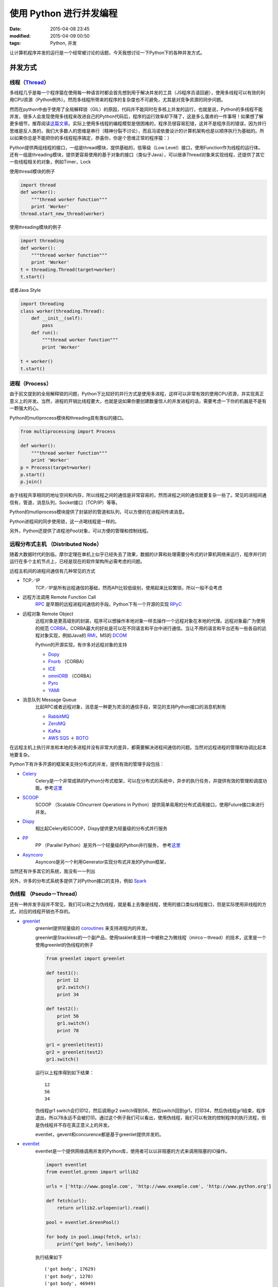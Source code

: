 使用 Python 进行并发编程
########################

:date: 2015-04-08 23:45
:modified: 2015-04-09 00:50
:tags: Python, 并发

让计算机程序并发的运行是一个经常被讨论的话题，今天我想讨论一下Python下的各种并发方式。

并发方式
========

线程（`Thread <http://search.aol.com/aol/search?enabled_terms=&s_it=comsearch&q=thread>`_）
-------------------------------------------------------------------------------------------

多线程几乎是每一个程序猿在使用每一种语言时都会首先想到用于解决并发的工具（JS程序员请回避），使用多线程可以有效的利用CPU资源（Python例外）。然而多线程所带来的程序的复杂度也不可避免，尤其是对竞争资源的同步问题。

然而在python中由于使用了全局解释锁（GIL）的原因，代码并不能同时在多核上并发的运行，也就是说，Python的多线程不能并发，很多人会发现使用多线程来改进自己的Python代码后，程序的运行效率却下降了，这是多么蛋疼的一件事呀！如果想了解更多细节，推荐阅读\ `这篇文章 <http://www.jeffknupp.com/blog/2012/03/31/pythons-hardest-problem/>`__\ 。实际上使用多线程的编程模型是很困难的，程序员很容易犯错，这并不是程序员的错误，因为并行思维是反人类的，我们大多数人的思维是串行（精神分裂不讨论），而且冯诺依曼设计的计算机架构也是以顺序执行为基础的。所以如果你总是不能把你的多线程程序搞定，恭喜你，你是个思维正常的程序猿：）

Python提供两组线程的接口，一组是thread模块，提供基础的，低等级（Low Level）接口，使用Function作为线程的运行体。还有一组是threading模块，提供更容易使用的基于对象的接口（类似于Java），可以继承Thread对象来实现线程，还提供了其它一些线程相关的对象，例如Timer，Lock

使用thread模块的例子

.. code-block :: python

    import thread
    def worker():
        """thread worker function"""
        print 'Worker'
    thread.start_new_thread(worker)

使用threading模块的例子

.. code-block :: python

    import threading
    def worker():
        """thread worker function"""
        print 'Worker'
    t = threading.Thread(target=worker)
    t.start()

或者Java Style

.. code-block :: python

    import threading
    class worker(threading.Thread):
        def __init__(self):
            pass
        def run():
            """thread worker function"""
            print 'Worker'

    t = worker()
    t.start()

进程（Process）
---------------

由于前文提到的全局解释锁的问题，Python下比较好的并行方式是使用多进程，这样可以非常有效的使用CPU资源，并实现真正意义上的并发。当然，进程的开销比线程要大，也就是说如果你要创建数量惊人的并发进程的话，需要考虑一下你的机器是不是有一颗强大的心。

Python的mutliprocess模块和threading具有类似的接口。

.. code-block :: python

    from multiprocessing import Process

    def worker():
        """thread worker function"""
        print 'Worker'
    p = Process(target=worker)
    p.start()
    p.join()

由于线程共享相同的地址空间和内存，所以线程之间的通信是非常容易的，然而进程之间的通信就要复杂一些了。常见的进程间通信有，管道，消息队列，Socket接口（TCP/IP）等等。

Python的mutliprocess模块提供了封装好的管道和队列，可以方便的在进程间传递消息。

Python进程间的同步使用锁，这一点喝线程是一样的。

另外，Python还提供了进程池Pool对象，可以方便的管理和控制线程。

远程分布式主机 （Distributed Node）
-----------------------------------

随着大数据时代的到临，摩尔定理在单机上似乎已经失去了效果，数据的计算和处理需要分布式的计算机网络来运行，程序并行的运行在多个主机节点上，已经是现在的软件架构所必需考虑的问题。

远程主机间的进程间通信有几种常见的方式

* TCP／IP
    TCP／IP是所有远程通信的基础，然而API比较低级别，使用起来比较繁琐，所以一般不会考虑

* 远程方法调用 Remote Function Call
    `RPC <http://en.wikipedia.org/wiki/Remote_procedure_call>`_ 是早期的远程进程间通信的手段。Python下有一个开源的实现 `RPyC <http://rpyc.readthedocs.org/en/latest/>`_

* 远程对象 Remote Object
    远程对象是更高级别的封装，程序可以想操作本地对象一样去操作一个远程对象在本地的代理。远程对象最广为使用的规范 `CORBA <http://en.wikipedia.org/wiki/Common_Object_Request_Broker_Architecture>`_，CORBA最大的好处是可以在不同语言和平台中进行通信。当让不用的语言和平台还有一些各自的远程对象实现，例如Java的 `RMI <http://www.oracle.com/technetwork/articles/javaee/index-jsp-136424.html>`_\ ，MS的 `DCOM <http://en.wikipedia.org/wiki/Distributed_Component_Object_Model>`_

    Python的开源实现，有许多对远程对象的支持

    * `Dopy <http://www.mindhog.net/~mmuller/projects/dopy/>`_
    * `Fnorb <http://fnorb.sourceforge.net/>`_ （CORBA）
    * `ICE <https://zeroc.com/index.html>`_
    * `omniORB <http://omniorb.sourceforge.net/>`_ （CORBA）
    * `Pyro <http://pythonhosted.org//Pyro4/>`_
    * `YAMI <http://www.inspirel.com/yami4/>`_

* 消息队列 Message Queue
    比起RPC或者远程对象，消息是一种更为灵活的通信手段，常见的支持Python接口的消息机制有

    * `RabbitMQ <http://www.rabbitmq.com/>`_
    * `ZeroMQ <http://zguide.zeromq.org/>`_
    * `Kafka <http://kafka.apache.org/documentation.html#quickstart>`_
    * `AWS SQS <http://aws.amazon.com/cn/sqs/?tag=vig-20>`_ ＋ `BOTO <https://github.com/boto/boto>`_

在远程主机上执行并发和本地的多进程并没有非常大的差异，都需要解决进程间通信的问题。当然对远程进程的管理和协调比起本地要复杂。

Python下有许多开源的框架来支持分布式的并发，提供有效的管理手段包括：

* `Celery <http://www.celeryproject.org/>`_
    Celery是一个非常成熟的Python分布式框架，可以在分布式的系统中，异步的执行任务，并提供有效的管理和调度功能。参考\ `这里 <http://my.oschina.net/taogang/blog/386077>`__

* `SCOOP <https://github.com/soravux/scoop/>`_
    SCOOP （Scalable COncurrent Operations in Python）提供简单易用的分布式调用接口，使用Future接口来进行并发。

* `Dispy <https://github.com/pgiri/dispy>`_
    相比起Celery和SCOOP，Dispy提供更为轻量级的分布式并行服务

* `PP <http://www.parallelpython.com/>`_
    PP （Parallel Python）是另外一个轻量级的Python并行服务， 参考\ `这里 <http://my.oschina.net/taogang/blog/386512>`__

* `Asyncoro <http://asyncoro.sourceforge.net/>`_
    Asyncoro是另一个利用Generator实现分布式并发的Python框架，

当然还有许多其它的系统，我没有一一列出

另外，许多的分布式系统多提供了对Python接口的支持，例如 `Spark <http://spark.apache.org/docs/1.2.0/programming-guide.html>`_

伪线程 （Pseudo－Thread）
-------------------------

还有一种并发手段并不常见，我们可以称之为伪线程，就是看上去像是线程，使用的接口类似线程接口，但是实际使用非线程的方式，对应的线程开销也不存的。

* `greenlet <https://github.com/python-greenlet/greenlet>`_
    greenlet提供轻量级的 `coroutines <http://en.wikipedia.org/wiki/Coroutine>`_ 来支持进程内的并发。

    greenlet是Stackless的一个副产品，使用tasklet来支持一中被称之为微线程（mirco－thread）的技术，这里是一个使用greenlet的伪线程的例子

    .. code-block :: python

        from greenlet import greenlet

        def test1():
            print 12
            gr2.switch()
            print 34

        def test2():
            print 56
            gr1.switch()
            print 78

        gr1 = greenlet(test1)
        gr2 = greenlet(test2)
        gr1.switch()

    运行以上程序得到如下结果： ::

        12
        56
        34

    伪线程gr1 switch会打印12，然后调用gr2 switch得到56，然后switch回到gr1，打印34，然后伪线程gr1结束，程序退出，所以78永远不会被打印。通过这个例子我们可以看出，使用伪线程，我们可以有效的控制程序的执行流程，但是伪线程并不存在真正意义上的并发。

    eventlet，gevent和concurence都是基于greenlet提供并发的。

* `eventlet <http://eventlet.net/>`_
    eventlet是一个提供网络调用并发的Python库，使用者可以以非阻塞的方式来调用阻塞的IO操作。

    .. code-block :: python

        import eventlet
        from eventlet.green import urllib2

        urls = ['http://www.google.com', 'http://www.example.com', 'http://www.python.org']

        def fetch(url):
            return urllib2.urlopen(url).read()

        pool = eventlet.GreenPool()

        for body in pool.imap(fetch, urls):
            print("got body", len(body))

    执行结果如下 ::

        ('got body', 17629)
        ('got body', 1270)
        ('got body', 46949)

    eventlet为了支持generator的操作对urllib2做了修改，接口和urllib2是一致的。这里的GreenPool和Python的Pool接口一致。

* `gevent <http://www.gevent.org/>`_
    gevent和eventlet类似，关于它们的差异大家可以参考\ `这篇文章 <http://blog.gevent.org/2010/02/27/why-gevent/>`_

    .. code-block :: python

        import gevent
        from gevent import socket
        urls = ['www.google.com', 'www.example.com', 'www.python.org']
        jobs = [gevent.spawn(socket.gethostbyname, url) for url in urls]
        gevent.joinall(jobs, timeout=2)

        print [job.value for job in jobs]

    执行结果如下： ::

        ['206.169.145.226', '93.184.216.34', '23.235.39.223']

* `concurence <https://github.com/concurrence/concurrence>`_
    concurence是另外一个利用greenlet提供网络并发的开源库，我没有用过，大家可以自己尝试一下。

实战运用
========

通常需要用到并发的场合有两种，一种是计算密集型，也就是说你的程序需要大量的CPU资源;另一种是IO密集型，程序可能有大量的读写操作，包括读写文件，收发网络请求等等。

计算密集型
----------

对应计算密集型的应用，我们选用著名的\ `蒙特卡洛算法 <http://en.wikipedia.org/wiki/Monte_Carlo_method>`_\ 来计算PI值。基本原理如下

.. image:: {filename}/images/Python/concurrency/Monte-Carlo-method.png
    :alt: Monte-Carlo-method.png
    :align: center

蒙特卡洛算法利用统计学原理来模拟计算圆周率，在一个正方形中，一个随机的点落在1/4圆的区域（红色点）的概率与其面积成正比。也就该概率 p ＝ Pi ＊ R＊R ／4  ： R＊ R ， 其中R是正方形的边长，圆的半径。也就是说该概率是圆周率的1/4, 利用这个结论，只要我们模拟出点落在四分之一圆上的概率就可以知道圆周率了，为了得到这个概率，我们可以通过大量的实验，也就是生成大量的点，看看这个点在哪个区域，然后统计出结果。

基本算法如下：

.. code-block :: python

    from math import hypot
    from random import random

    def test(tries):
        return sum(hypot(random(), random()) < 1 for _ in range(tries))

这里test方法做了n（tries）次试验，返回落在四分之一圆中的点的个数。判断方法是检查该点到圆心的距离，如果小于R则是在圆上。

通过大量的并发，我们可以快速的运行多次试验，试验的次数越多，结果越接近真实的圆周率。

这里给出不同并发方法的程序代码

* 非并发
    我们先在单线程，但进程运行，看看性能如何

    .. code-block :: python

        from math import hypot
        from random import random
        import eventlet
        import time

        def test(tries):
            return sum(hypot(random(), random()) < 1 for _ in range(tries))

        def calcPi(nbFutures, tries):
            ts = time.time()
            result = map(test, [tries] * nbFutures)

            ret = 4. * sum(result) / float(nbFutures * tries)
            span = time.time() - ts
            print "time spend ", span
            return ret

        print calcPi(3000,4000)

* 多线程 thread
    为了使用线程池，我们用multiprocessing的dummy包，它是对多线程的一个封装。注意这里代码虽然一个字的没有提到线程，但它千真万确是多线程。

    通过测试我们开（jing）心（ya）的发现，果然不出所料，当线程池为1是，它的运行结果和没有并发时一样，当我们把线程池数字设置为5时，耗时几乎是没有并发的2倍，我的测试数据从5秒到9秒。所以对于计算密集型的任务，还是放弃多线程吧。

    .. code-block :: python

        from multiprocessing.dummy import Pool

        from math import hypot
        from random import random
        import time

        def test(tries):
            return sum(hypot(random(), random()) < 1 for _ in range(tries))

        def calcPi(nbFutures, tries):
            ts = time.time()
            p = Pool(1)
            result = p.map(test, [tries] * nbFutures)
            ret = 4. * sum(result) / float(nbFutures * tries)
            span = time.time() - ts
            print "time spend ", span
            return ret

        if __name__ == '__main__':
            p = Pool()
            print("pi = {}".format(calcPi(3000, 4000)))

* 多进程 multiprocess
    理论上对于计算密集型的任务，使用多进程并发比较合适，在以下的例子中，进程池的规模设置为5，修改进程池的大小可以看到对结果的影响，当进程池设置为1时，和多线程的结果所需的时间类似，因为这时候并不存在并发；当设置为2时，响应时间有了明显的改进，是之前没有并发的一半；然而继续扩大进程池对性能影响并不大，甚至有所下降，也许我的Apple Air的CPU只有两个核？

    .. image:: {filename}/images/Python/concurrency/apple-air-info.png
        :alt: apple-air-info.png
        :align: center

    当心，如果你设置一个非常大的进程池，你会遇到 Resource temporarily unavailable的错误，系统并不能支持创建太多的进程，毕竟资源是有限的。

    .. code-block :: python

        from multiprocessing import Pool

        from math import hypot
        from random import random
        import time

        def test(tries):
            return sum(hypot(random(), random()) < 1 for _ in range(tries))

        def calcPi(nbFutures, tries):
            ts = time.time()
            p = Pool(5)
            result = p.map(test, [tries] * nbFutures)
            ret = 4. * sum(result) / float(nbFutures * tries)
            span = time.time() - ts
            print "time spend ", span
            return ret

        if __name__ == '__main__':
            print("pi = {}".format(calcPi(3000, 4000)))

* gevent （伪线程）
    不论是gevent还是eventlet，因为不存在实际的并发，响应时间和没有并发区别不大，这个和测试结果一致。

    .. code-block :: python

        import gevent
        from math import hypot
        from random import random
        import time

        def test(tries):
            return sum(hypot(random(), random()) < 1 for _ in range(tries))

        def calcPi(nbFutures, tries):
            ts = time.time()
            jobs = [gevent.spawn(test, t) for t in [tries] * nbFutures]
            gevent.joinall(jobs, timeout=2)
            ret = 4. * sum([job.value for job in jobs]) / float(nbFutures * tries)
            span = time.time() - ts
            print "time spend ", span
            return ret

        print calcPi(3000,4000)

* eventlet （伪线程）
    代码如下

    .. code-block :: python

        from math import hypot
        from random import random
        import eventlet
        import time

        def test(tries):
            return sum(hypot(random(), random()) < 1 for _ in range(tries))

        def calcPi(nbFutures, tries):
            ts = time.time()
            pool = eventlet.GreenPool()
            result = pool.imap(test, [tries] * nbFutures)

            ret = 4. * sum(result) / float(nbFutures * tries)
            span = time.time() - ts
            print "time spend ", span
            return ret

        print calcPi(3000,4000)

* SCOOP
    SCOOP中的Future接口符合 `PEP-3148 <https://www.python.org/dev/peps/pep-3148/>`_ 的定义，也就是在Python3中提供的 `Future <https://docs.python.org/3/library/concurrent.futures.html>`_ 接口。

    在缺省的SCOOP配置环境下（单机，4个Worker），并发的性能有提高，但是不如两个进程池配置的多进程。

    .. code-block :: python

        from math import hypot
        from random import random
        from scoop import futures

        import time

        def test(tries):
            return sum(hypot(random(), random()) < 1 for _ in range(tries))

        def calcPi(nbFutures, tries):
            ts = time.time()
            expr = futures.map(test, [tries] * nbFutures)
            ret = 4. * sum(expr) / float(nbFutures * tries)
            span = time.time() - ts
            print "time spend ", span
            return ret

        if __name__ == "__main__":
            print("pi = {}".format(calcPi(3000, 4000)))

* Celery
    任务代码

    .. code-block :: python

        from celery import Celery

        from math import hypot
        from random import random

        app = Celery('tasks', backend='amqp', broker='amqp://guest@localhost//')
        app.conf.CELERY_RESULT_BACKEND = 'db+sqlite:///results.sqlite'

        @app.task
        def test(tries):
            return sum(hypot(random(), random()) < 1 for _ in range(tries))

    客户端代码

    .. code-block :: python

        from celery import group
        from tasks import test

        import time

        def calcPi(nbFutures, tries):
            ts = time.time()
            result = group(test.s(tries) for i in xrange(nbFutures))().get()

            ret = 4. * sum(result) / float(nbFutures * tries)
            span = time.time() - ts
            print "time spend ", span
            return ret

        print calcPi(3000, 4000)

    使用Celery做并发的测试结果出乎意料（环境是单机，4frefork的并发，消息broker是rabbitMQ），是所有测试用例里最糟糕的，响应时间是没有并发的5～6倍。这也许是因为控制协调的开销太大。对于这样的计算任务，Celery也许不是一个好的选择。

* asyncoro
    Asyncoro的测试结果和非并发保持一致。

    .. code-block :: python

        import asyncoro

        from math import hypot
        from random import random
        import time

        def test(tries):
            yield sum(hypot(random(), random()) < 1 for _ in range(tries))


        def calcPi(nbFutures, tries):
            ts = time.time()
            coros = [ asyncoro.Coro(test,t) for t in [tries] * nbFutures]
            ret = 4. * sum([job.value() for job in coros]) / float(nbFutures * tries)
            span = time.time() - ts
            print "time spend ", span
            return ret

        print calcPi(3000,4000)

IO密集型
--------

IO密集型的任务是另一种常见的用例，例如网络WEB服务器就是一个例子，每秒钟能处理多少个请求时WEB服务器的重要指标。

我们就以网页读取作为最简单的例子

.. code-block :: python

    from math import hypot
    import time
    import urllib2

    urls = ['http://www.google.com', 'http://www.example.com', 'http://www.python.org']

    def test(url):
        return urllib2.urlopen(url).read()

    def testIO(nbFutures):
        ts = time.time()
        map(test, urls * nbFutures)

        span = time.time() - ts
        print "time spend ", span

    testIO(10)

在不同并发库下的代码，由于比较类似，我就不一一列出。大家可以参考计算密集型中代码做参考。

通过测试我们可以发现，对于IO密集型的任务，使用多线程，或者是多进程都可以有效的提高程序的效率，而使用伪线程性能提升非常显著，eventlet比没有并发的情况下，响应时间从9秒提高到0.03秒。同时eventlet／gevent提供了非阻塞的异步调用模式，非常方便。这里推荐使用线程或者伪线程，因为在响应时间类似的情况下，线程和伪线程消耗的资源更少。

总结
====

Python提供了不同的并发方式，对应于不同的场景，我们需要选择不同的方式进行并发。选择合适的方式，不但要对该方法的原理有所了解，还应该做一些测试和试验，数据才是你做选择的最好参考。

*原文地址：*\ http://my.oschina.net/taogang/blog/389293

